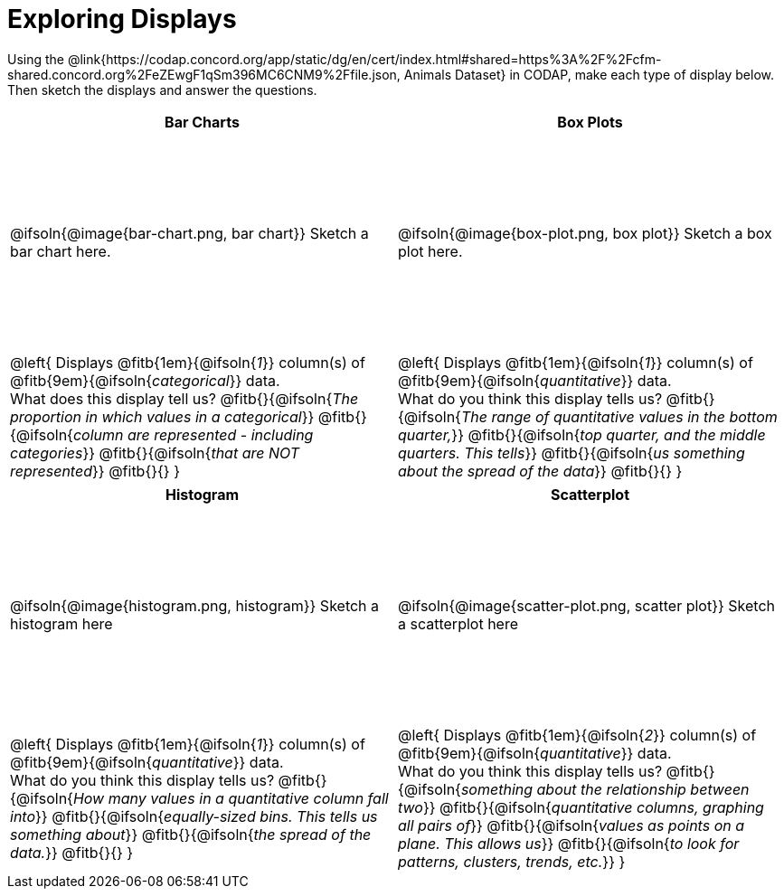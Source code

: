 = Exploring Displays

++++
<style>
#content .fitb{ margin-top: 1ex !important; width: 26em; min-width: 1.5em; }
#content tbody tr:first-child { height: 2.5in; }
#content img { max-height: 2in !important; display: block;}
</style>
++++

Using the @link{https://codap.concord.org/app/static/dg/en/cert/index.html#shared=https%3A%2F%2Fcfm-shared.concord.org%2FeZEwgF1qSm396MC6CNM9%2Ffile.json, Animals Dataset} in CODAP, make each type of display below. Then sketch the displays and answer the questions.

[cols="^1a,^1a",stripes="none",options="header"]
|===
| Bar Charts
| Box Plots

| @ifsoln{@image{bar-chart.png, bar chart}} Sketch a bar chart here.
| @ifsoln{@image{box-plot.png, box plot}} Sketch a box plot here.

|
--
@left{
Displays @fitb{1em}{@ifsoln{_1_}} column(s)
of @fitb{9em}{@ifsoln{_categorical_}} data. +
What does this display tell us?
@fitb{}{@ifsoln{_The proportion in which values in a categorical_}}
@fitb{}{@ifsoln{_column are represented - including categories_}}
@fitb{}{@ifsoln{_that are NOT represented_}}
@fitb{}{}
}
--

|--
@left{
Displays @fitb{1em}{@ifsoln{_1_}} column(s)
of @fitb{9em}{@ifsoln{_quantitative_}} data. +
What do you think this display tells us?
@fitb{}{@ifsoln{_The range of quantitative values in the bottom quarter,_}}
@fitb{}{@ifsoln{_top quarter, and the middle quarters. This tells_}}
@fitb{}{@ifsoln{_us something about the spread of the data_}}
@fitb{}{}
}
--
|===

[cols="^1a,^1a",stripes="none",options="header"]
|===
| Histogram
| Scatterplot

| @ifsoln{@image{histogram.png, histogram}} Sketch a histogram here
| @ifsoln{@image{scatter-plot.png, scatter plot}} Sketch a scatterplot here

|
--
@left{
Displays @fitb{1em}{@ifsoln{_1_}} column(s)
of @fitb{9em}{@ifsoln{_quantitative_}} data. +
What do you think this display tells us?
@fitb{}{@ifsoln{_How many values in a quantitative column fall into_}}
@fitb{}{@ifsoln{_equally-sized bins. This tells us something about_}}
@fitb{}{@ifsoln{_the spread of the data._}}
@fitb{}{}
}
--

|
--
@left{
Displays @fitb{1em}{@ifsoln{_2_}} column(s) of
@fitb{9em}{@ifsoln{_quantitative_}} data. +
What do you think this display tells us?
@fitb{}{@ifsoln{_something about the relationship between two_}}
@fitb{}{@ifsoln{_quantitative columns, graphing all pairs of_}}
@fitb{}{@ifsoln{_values as points on a plane. This allows us_}}
@fitb{}{@ifsoln{_to look for patterns, clusters, trends, etc._}}
}
--
|===
